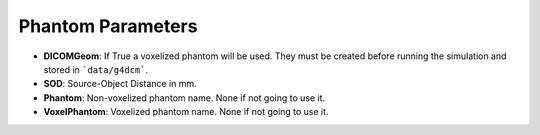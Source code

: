 Phantom Parameters
==================

.. code-block:: python
    :linenos:


    %%%%%%%%%%%%%%%%%%%%%%%%%%%%%%%%%%%%%%%%%%%%%%%%%%
    %%            PHANTOMS USED (NO-DICOM)          %%
    %%%%%%%%%%%%%%%%%%%%%%%%%%%%%%%%%%%%%%%%%%%%%%%%%%

    :P DICOMGeom False
    :P SOD 650.0
    :P Phantom AAPM.geom
    :P VoxelPhantom None


* **DICOMGeom**: If True a voxelized phantom will be used. They must be created before running the simulation and stored in ```data/g4dcm```.
* **SOD**: Source-Object Distance in mm.
* **Phantom**: Non-voxelized phantom name. None if not going to use it.
* **VoxelPhantom**: Voxelized phantom name. None if not going to use it.

